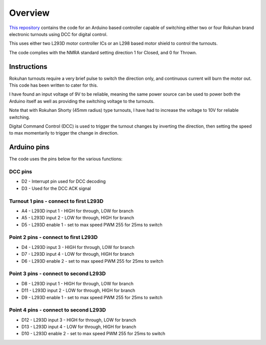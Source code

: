 *********
Overview
*********

`This repository <https://github.com/peteGSX-Projects/rokuhan-dcc-point-control>`_ contains the code for an Arduino based controller capable of switching either two or four Rokuhan brand electronic turnouts using DCC for digital control.

This uses either two L293D motor controller ICs or an L298 based motor shield to control the turnouts.

The code complies with the NMRA standard setting direction 1 for Closed, and 0 for Thrown.

Instructions
=============

Rokuhan turnouts require a very brief pulse to switch the direction only, and continuous current will burn the motor out. This code has been written to cater for this.

I have found an input voltage of 9V to be reliable, meaning the same power source can be used to power both the Arduino itself as well as providing the switching voltage to the turnouts.

Note that with Rokuhan Shorty (45mm radius) type turnouts, I have had to increase the voltage to 10V for reliable switching.

Digital Command Control (DCC) is used to trigger the turnout changes by inverting the direction, then setting the speed to max momentarily to trigger the change in direction.

Arduino pins
=============

The code uses the pins below for the various functions:

DCC pins
_________

* D2 - Interrupt pin used for DCC decoding
* D3 - Used for the DCC ACK signal

Turnout 1 pins - connect to first L293D
________________________________________

* A4 - L293D input 1 - HIGH for through, LOW for branch
* A5 - L293D input 2 - LOW for through, HIGH for branch
* D5 - L293D enable 1 - set to max speed PWM 255 for 25ms to switch

Point 2 pins - connect to first L293D
______________________________________

* D4 - L293D input 3 - HIGH for through, LOW for branch
* D7 - L293D input 4 - LOW for through, HIGH for branch
* D6 - L293D enable 2 - set to max speed PWM 255 for 25ms to switch

Point 3 pins - connect to second L293D
_______________________________________

* D8 - L293D input 1 - HIGH for through, LOW for branch
* D11 - L293D input 2 - LOW for through, HIGH for branch
* D9 - L293D enable 1 - set to max speed PWM 255 for 25ms to switch

Point 4 pins - connect to second L293D
_______________________________________

* D12 - L293D input 3 - HIGH for through, LOW for branch
* D13 - L293D input 4 - LOW for through, HIGH for branch
* D10 - L293D enable 2 - set to max speed PWM 255 for 25ms to switch
